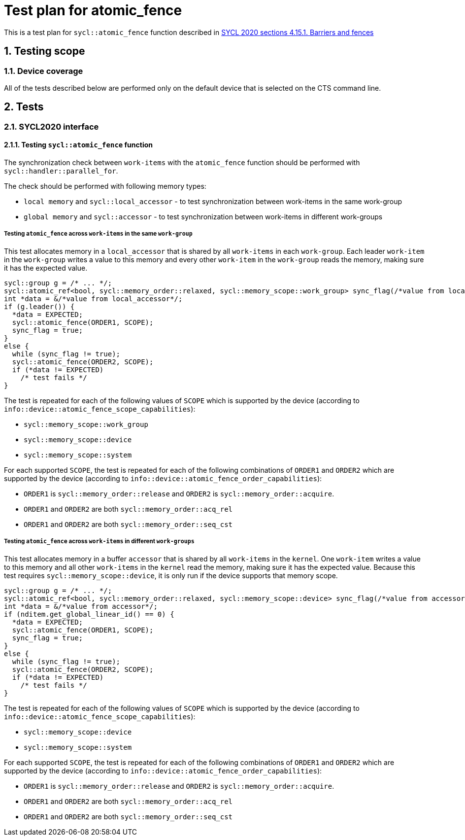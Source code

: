 :sectnums:
:xrefstyle: short

= Test plan for atomic_fence

This is a test plan for `sycl::atomic_fence` function described in https://registry.khronos.org/SYCL/specs/sycl-2020/html/sycl-2020.html#sec:barriers-fences[SYCL 2020 sections 4.15.1. Barriers and fences]

== Testing scope

=== Device coverage

All of the tests described below are performed only on the default device that
is selected on the CTS command line.

== Tests

=== SYCL2020 interface

==== Testing `sycl::atomic_fence` function

The synchronization check between `work-items` with the `atomic_fence` function should be performed  with `sycl::handler::parallel_for`.

The check should be performed with following memory types:

* `local memory` and `sycl::local_accessor` - to test synchronization between work-items in the same work-group
* `global memory` and `sycl::accessor` - to test synchronization between work-items in different work-groups

=====  Testing `atomic_fence` across `work-items` in the same `work-group`

This test allocates memory in a `local_accessor` that is shared by all `work-items` in each `work-group`.
Each leader `work-item` in the `work-group` writes a value to this memory and every other `work-item` in
the `work-group` reads the memory, making sure it has the expected value.

[source,c++]
----
sycl::group g = /* ... */;
sycl::atomic_ref<bool, sycl::memory_order::relaxed, sycl::memory_scope::work_group> sync_flag(/*value from local_accessor*/);
int *data = &/*value from local_accessor*/;
if (g.leader()) {
  *data = EXPECTED;
  sycl::atomic_fence(ORDER1, SCOPE);
  sync_flag = true;
}
else {
  while (sync_flag != true);
  sycl::atomic_fence(ORDER2, SCOPE);
  if (*data != EXPECTED)
    /* test fails */
}
----

The test is repeated for each of the following values of `SCOPE` which is supported by the device
(according to `info::device::atomic_fence_scope_capabilities`):

* `sycl::memory_scope::work_group`
* `sycl::memory_scope::device`
* `sycl::memory_scope::system`

For each supported `SCOPE`, the test is repeated for each of the following combinations of `ORDER1`
and `ORDER2` which are supported by the device (according to `info::device::atomic_fence_order_capabilities`):

* `ORDER1` is `sycl::memory_order::release` and `ORDER2` is `sycl::memory_order::acquire`.
* `ORDER1` and `ORDER2` are both `sycl::memory_order::acq_rel`
* `ORDER1` and `ORDER2` are both `sycl::memory_order::seq_cst`

===== Testing `atomic_fence` across `work-items` in different `work-groups`

This test allocates memory in a buffer `accessor` that is shared by all `work-items` in the `kernel`.
One `work-item` writes a value to this memory and all other `work-items` in the `kernel` read the memory,
making sure it has the expected value. Because this test requires `sycl::memory_scope::device`,
it is only run if the device supports that memory scope.

[source,c++]
----
sycl::group g = /* ... */;
sycl::atomic_ref<bool, sycl::memory_order::relaxed, sycl::memory_scope::device> sync_flag(/*value from accessor*/);
int *data = &/*value from accessor*/;
if (nditem.get_global_linear_id() == 0) {
  *data = EXPECTED;
  sycl::atomic_fence(ORDER1, SCOPE);
  sync_flag = true;
}
else {
  while (sync_flag != true);
  sycl::atomic_fence(ORDER2, SCOPE);
  if (*data != EXPECTED)
    /* test fails */
}
----

The test is repeated for each of the following values of `SCOPE` which is supported by the device
(according to `info::device::atomic_fence_scope_capabilities`):

* `sycl::memory_scope::device`
* `sycl::memory_scope::system`

For each supported `SCOPE`, the test is repeated for each of the following combinations of `ORDER1` and `ORDER2`
which are supported by the device (according to `info::device::atomic_fence_order_capabilities`):

* `ORDER1` is `sycl::memory_order::release` and `ORDER2` is `sycl::memory_order::acquire`.
* `ORDER1` and `ORDER2` are both `sycl::memory_order::acq_rel`
* `ORDER1` and `ORDER2` are both `sycl::memory_order::seq_cst`
